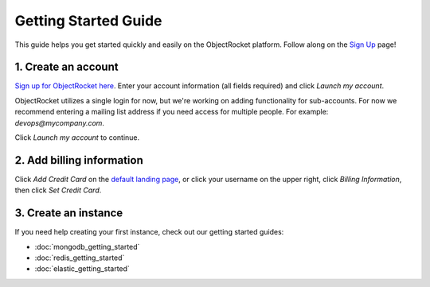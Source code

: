 Getting Started Guide
=====================

This guide helps you get started quickly and easily on the ObjectRocket platform. Follow along on the `Sign Up <https://app.objectrocket.com/sign_up>`_ page!

1. Create an account
~~~~~~~~~~~~~~~~~~~~

`Sign up for ObjectRocket here <https://app.objectrocket.com/sign_up>`_. Enter your account information (all fields required) and click *Launch my account*.

ObjectRocket utilizes a single login for now, but we're working on adding functionality for sub-accounts. For now we recommend entering a mailing list address if you need access for multiple people. For example: `devops@mycompany.com`.

Click *Launch my account* to continue.

2. Add billing information
~~~~~~~~~~~~~~~~~~~~~~~~~~

Click *Add Credit Card* on the `default landing page <https://app.objectrocket.com/instances/>`_, or click your username on the upper right, click *Billing Information*, then click *Set Credit Card*.

3. Create an instance
~~~~~~~~~~~~~~~~~~~~~

If you need help creating your first instance, check out our getting started guides:

- :doc:`mongodb_getting_started` 

- :doc:`redis_getting_started`

- :doc:`elastic_getting_started`

